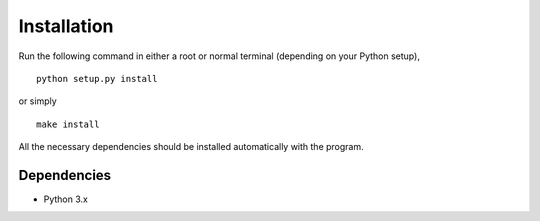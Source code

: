 Installation
============

Run the following command in either a root or normal terminal (depending on 
your Python setup),

::

    python setup.py install

or simply

::

    make install

All the necessary dependencies should be installed automatically with the 
program.

Dependencies
------------

- Python 3.x

